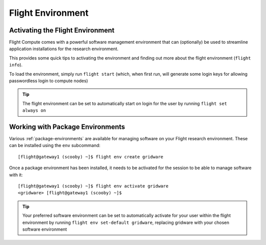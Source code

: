 .. _flight-environment:

Flight Environment
==================

.. _activate-flight-env:

Activating the Flight Environment
---------------------------------

Flight Compute comes with a powerful software management environment that can (optionally) be used to streamline application installations for the research environment.

This provides some quick tips to activating the environment and finding out more about the flight environment (``flight info``).

To load the environment, simply run ``flight start`` (which, when first run, will generate some login keys for allowing passwordless login to compute nodes)

.. image:: flightenv.png
    :alt: Activating the flight environment

.. tip:: The flight environment can be set to automatically start on login for the user by running ``flight set always on``


Working with Package Environments
---------------------------------

Various :ref:`package-environments` are available for managing software on your Flight research environment. These can be installed using the ``env`` subcommand::

    [flight@gateway1 (scooby) ~]$ flight env create gridware

Once a package environment has been installed, it needs to be activated for the session to be able to manage software with it::

    [flight@gateway1 (scooby) ~]$ flight env activate gridware
    <gridware> [flight@gateway1 (scooby) ~]$

.. tip:: Your preferred software environment can be set to automatically activate for your user within the flight environment by running ``flight env set-default gridware``, replacing gridware with your chosen software environment

